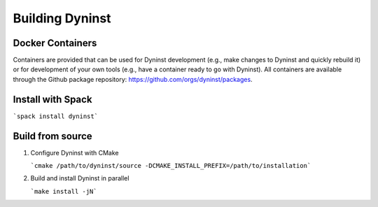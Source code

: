 ================
Building Dyninst
================

Docker Containers
-----------------

Containers are provided that can be used for Dyninst development (e.g., make changes to Dyninst and quickly rebuild it)
or for development of your own tools (e.g., have a container ready to go with Dyninst). All containers are available
through the Github package repository: https://github.com/orgs/dyninst/packages.


Install with Spack
------------------

```spack install dyninst```

Build from source
-----------------

1. Configure Dyninst with CMake

   ```cmake /path/to/dyninst/source -DCMAKE_INSTALL_PREFIX=/path/to/installation```

2. Build and install Dyninst in parallel

   ```make install -jN```
